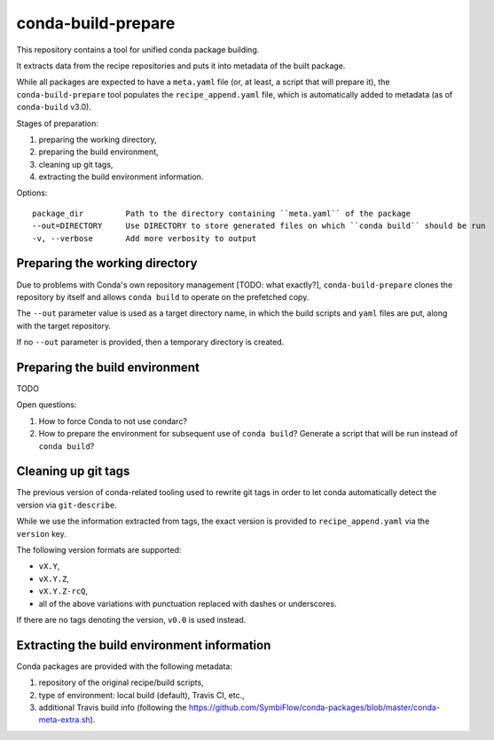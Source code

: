 conda-build-prepare
===================

This repository contains a tool for unified conda package building.

It extracts data from the recipe repositories and puts it into metadata of the built package.

While all packages are expected to have a ``meta.yaml`` file (or, at least, a script that will prepare it), the ``conda-build-prepare`` tool populates the ``recipe_append.yaml`` file, which is automatically added to metadata (as of ``conda-build`` v3.0).

Stages of preparation:

#. preparing the working directory,
#. preparing the build environment,
#. cleaning up git tags,
#. extracting the build environment information.

Options::

    package_dir         Path to the directory containing ``meta.yaml`` of the package
    --out=DIRECTORY     Use DIRECTORY to store generated files on which ``conda build`` should be run
    -v, --verbose       Add more verbosity to output

Preparing the working directory
-------------------------------

Due to problems with Conda's own repository management [TODO: what exactly?], ``conda-build-prepare`` clones the repository by itself and allows ``conda build`` to operate on the prefetched copy.

The ``--out`` parameter value is used as a target directory name, in which the build scripts and ``yaml`` files are put, along with the target repository.

If no ``--out`` parameter is provided, then a temporary directory is created.

Preparing the build environment
-------------------------------

TODO

Open questions:

#. How to force Conda to not use condarc?
#. How to prepare the environment for subsequent use of ``conda build``?
   Generate a script that will be run instead of ``conda build``?

Cleaning up git tags
--------------------

The previous version of conda-related tooling used to rewrite git tags in order to let conda automatically detect the version via ``git-describe``.

While we use the information extracted from tags, the exact version is provided to ``recipe_append.yaml`` via the ``version`` key.

The following version formats are supported:

- ``vX.Y``,
- ``vX.Y.Z``,
- ``vX.Y.Z-rcQ``,
- all of the above variations with punctuation replaced with dashes or underscores.

If there are no tags denoting the version, ``v0.0`` is used instead.

Extracting the build environment information
--------------------------------------------

Conda packages are provided with the following metadata:

#. repository of the original recipe/build scripts,
#. type of environment: local build (default), Travis CI, etc.,
#. additional Travis build info (following the https://github.com/SymbiFlow/conda-packages/blob/master/conda-meta-extra.sh).